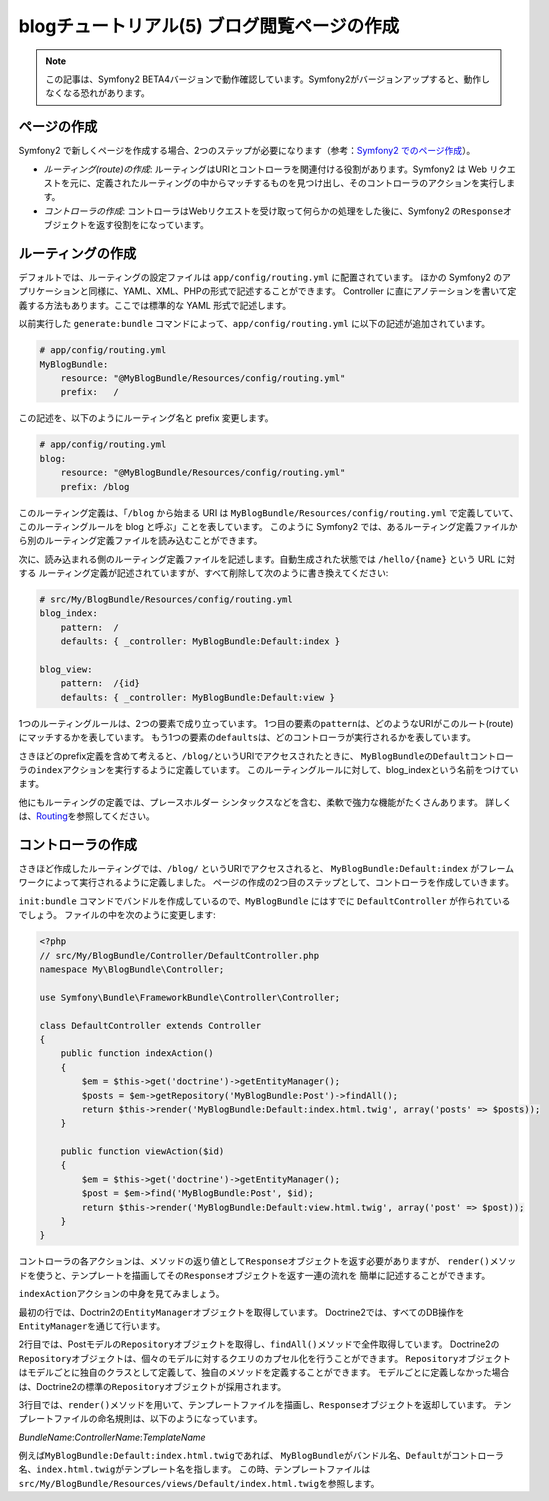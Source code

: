 blogチュートリアル(5) ブログ閲覧ページの作成
============================================

.. note::

    この記事は、Symfony2 BETA4バージョンで動作確認しています。Symfony2がバージョンアップすると、動作しなくなる恐れがあります。

ページの作成
------------

Symfony2 で新しくページを作成する場合、2つのステップが必要になります（参考：\ `Symfony2 でのページ作成`_\ ）。

- *ルーティング(route)の作成*\ : ルーティングはURIとコントローラを関連付ける役割があります。Symfony2 は Web リクエストを元に、定義されたルーティングの中からマッチするものを見つけ出し、そのコントローラのアクションを実行します。
- *コントローラの作成*\ : コントローラはWebリクエストを受け取って何らかの処理をした後に、Symfony2 の\ ``Response``\ オブジェクトを返す役割をになっています。

ルーティングの作成
------------------

デフォルトでは、ルーティングの設定ファイルは ``app/config/routing.yml`` に配置されています。
ほかの Symfony2 のアプリケーションと同様に、YAML、XML、PHPの形式で記述することができます。
Controller に直にアノテーションを書いて定義する方法もあります。ここでは標準的な YAML 形式で記述します。

以前実行した ``generate:bundle`` コマンドによって、\ ``app/config/routing.yml`` に以下の記述が追加されています。

.. code-block:: yaml

    # app/config/routing.yml
    MyBlogBundle:
        resource: "@MyBlogBundle/Resources/config/routing.yml"
        prefix:   /

この記述を、以下のようにルーティング名と prefix 変更します。

.. code-block:: yaml

    # app/config/routing.yml
    blog:
        resource: "@MyBlogBundle/Resources/config/routing.yml"
        prefix: /blog

このルーティング定義は、「\ ``/blog`` から始まる URI は ``MyBlogBundle/Resources/config/routing.yml`` で定義していて、
このルーティングルールを blog と呼ぶ」ことを表しています。
このように Symfony2 では、あるルーティング定義ファイルから別のルーティング定義ファイルを読み込むことができます。

次に、読み込まれる側のルーティング定義ファイルを記述します。自動生成された状態では ``/hello/{name}`` という URL に対する
ルーティング定義が記述されていますが、すべて削除して次のように書き換えてください:

.. code-block:: yaml

    # src/My/BlogBundle/Resources/config/routing.yml
    blog_index:
        pattern:  /
        defaults: { _controller: MyBlogBundle:Default:index }

    blog_view:
        pattern:  /{id}
        defaults: { _controller: MyBlogBundle:Default:view }

1つのルーティングルールは、2つの要素で成り立っています。
1つ目の要素の\ ``pattern``\ は、どのようなURIがこのルート(route)にマッチするかを表しています。
もう1つの要素の\ ``defaults``\ は、どのコントローラが実行されるかを表しています。

さきほどのprefix定義を含めて考えると、\ ``/blog/``\ というURIでアクセスされたときに、
\ ``MyBlogBundle``\ の\ ``Default``\ コントローラの\ ``index``\ アクションを実行するように定義しています。
このルーティングルールに対して、blog_indexという名前をつけています。

他にもルーティングの定義では、プレースホルダー シンタックスなどを含む、柔軟で強力な機能がたくさんあります。
詳しくは、\ `Routing`_\ を参照してください。


コントローラの作成
------------------

さきほど作成したルーティングでは、\ ``/blog/`` というURIでアクセスされると、
\ ``MyBlogBundle:Default:index`` がフレームワークによって実行されるように定義しました。
ページの作成の2つ目のステップとして、コントローラを作成していきます。

\ ``init:bundle`` コマンドでバンドルを作成しているので、\ ``MyBlogBundle`` にはすでに ``DefaultController`` が作られているでしょう。
ファイルの中を次のように変更します:

.. code-block:: php

    <?php
    // src/My/BlogBundle/Controller/DefaultController.php
    namespace My\BlogBundle\Controller;

    use Symfony\Bundle\FrameworkBundle\Controller\Controller;

    class DefaultController extends Controller
    {
        public function indexAction()
        {
            $em = $this->get('doctrine')->getEntityManager();
            $posts = $em->getRepository('MyBlogBundle:Post')->findAll();
            return $this->render('MyBlogBundle:Default:index.html.twig', array('posts' => $posts));
        }

        public function viewAction($id)
        {
            $em = $this->get('doctrine')->getEntityManager();
            $post = $em->find('MyBlogBundle:Post', $id);
            return $this->render('MyBlogBundle:Default:view.html.twig', array('post' => $post));
        }
    }

コントローラの各アクションは、メソッドの返り値として\ ``Response``\ オブジェクトを返す必要がありますが、
``render()``\ メソッドを使うと、テンプレートを描画してその\ ``Response``\ オブジェクトを返す一連の流れを
簡単に記述することができます。

``indexAction``\ アクションの中身を見てみましょう。

最初の行では、Doctrin2の\ ``EntityManager``\ オブジェクトを取得しています。
Doctrine2では、すべてのDB操作を\ ``EntityManager``\ を通じて行います。

2行目では、Postモデルの\ ``Repository``\ オブジェクトを取得し、\ ``findAll()``\ メソッドで全件取得しています。
Doctrine2の\ ``Repository``\ オブジェクトは、個々のモデルに対するクエリのカプセル化を行うことができます。
\ ``Repository``\ オブジェクトはモデルごとに独自のクラスとして定義して、独自のメソッドを定義することができます。
モデルごとに定義しなかった場合は、Doctrine2の標準の\ ``Repository``\ オブジェクトが採用されます。

3行目では、\ ``render()``\ メソッドを用いて、テンプレートファイルを描画し、\ ``Response``\ オブジェクトを返却しています。
テンプレートファイルの命名規則は、以下のようになっています。

*BundleName*:*ControllerName*:*TemplateName*

例えば\ ``MyBlogBundle:Default:index.html.twig``\ であれば、
\ ``MyBlogBundle``\ がバンドル名、\ ``Default``\ がコントローラ名、\ ``index.html.twig``\ がテンプレート名を指します。
この時、テンプレートファイルは\ ``src/My/BlogBundle/Resources/views/Default/index.html.twig``\ を参照します。

.. _`Symfony2 でのページ作成`: http://docs.symfony.gr.jp/symfony2/book/page_creation.html 
.. _`Routing`: http://symfony.com/doc/current/book/routing.html
